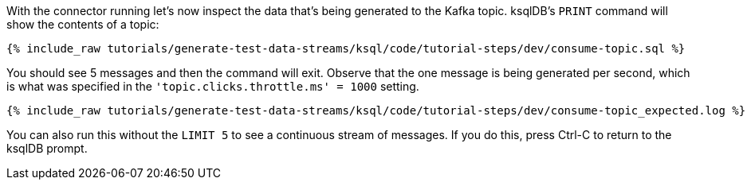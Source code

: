 With the connector running let's now inspect the data that's being generated to the Kafka topic. ksqlDB's `PRINT` command will show the contents of a topic:

+++++
<pre class="snippet"><code class="sql">{% include_raw tutorials/generate-test-data-streams/ksql/code/tutorial-steps/dev/consume-topic.sql %}</code></pre>
+++++

You should see 5 messages and then the command will exit. Observe that the one message is being generated per second, which is what was specified in the `'topic.clicks.throttle.ms'    = 1000` setting. 

+++++
<pre class="snippet"><code class="shell">{% include_raw tutorials/generate-test-data-streams/ksql/code/tutorial-steps/dev/consume-topic_expected.log %}</code></pre>
+++++

You can also run this without the `LIMIT 5` to see a continuous stream of messages. If you do this, press Ctrl-C to return to the ksqlDB prompt. 